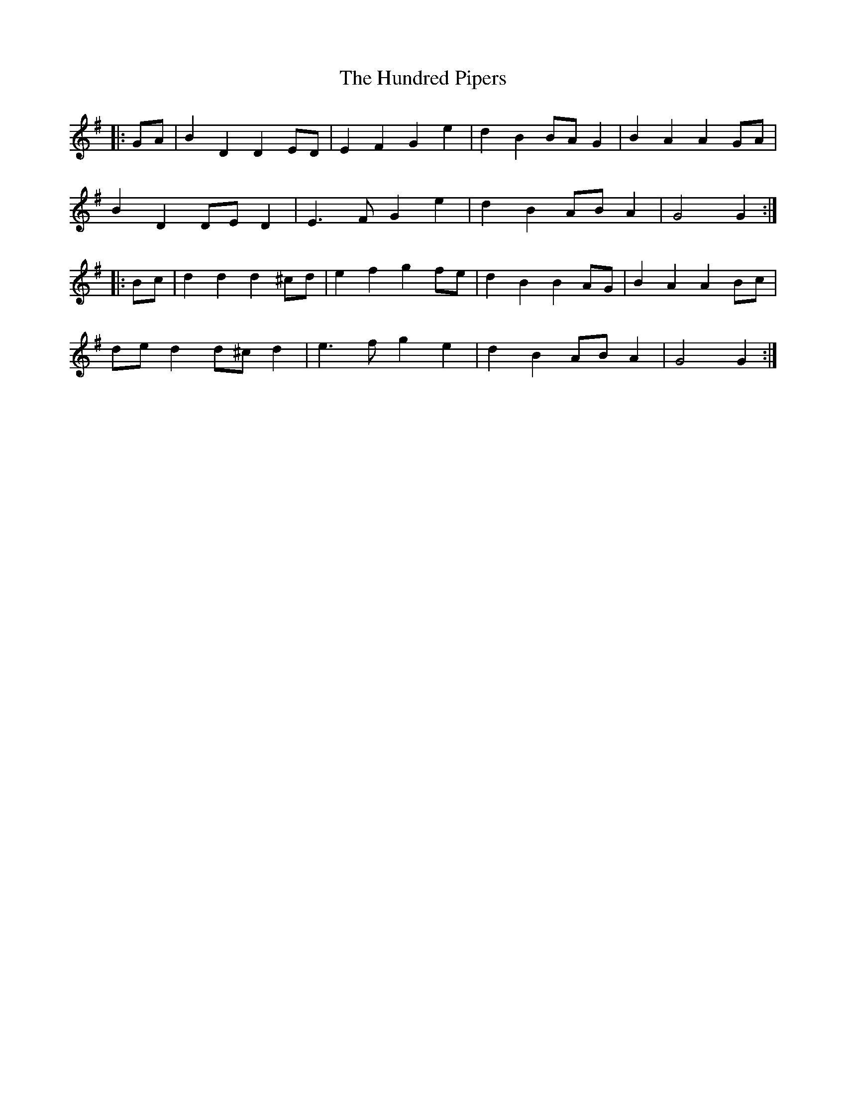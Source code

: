 X: 18379
T: Hundred Pipers, The
R: march
M: 
K: Gmajor
|:GA|B2 D2 D2 ED|E2 F2 G2 e2|d2 B2 BA G2|B2 A2 A2 GA|
B2 D2 DE D2|E3 F G2 e2|d2 B2 AB A2|G4 G2:|
|:Bc|d2 d2 d2 ^cd|e2 f2 g2 fe|d2 B2 B2 AG|B2 A2 A2 Bc|
de d2 d^c d2|e3 f g2 e2|d2 B2 AB A2|G4 G2:|

